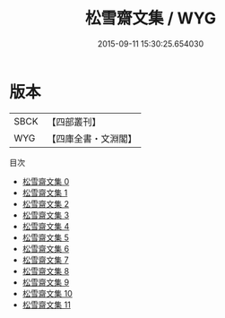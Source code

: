 #+TITLE: 松雪齋文集 / WYG

#+DATE: 2015-09-11 15:30:25.654030
* 版本
 |      SBCK|【四部叢刊】  |
 |       WYG|【四庫全書・文淵閣】|
目次
 - [[file:KR4d0445_000.txt][松雪齋文集 0]]
 - [[file:KR4d0445_001.txt][松雪齋文集 1]]
 - [[file:KR4d0445_002.txt][松雪齋文集 2]]
 - [[file:KR4d0445_003.txt][松雪齋文集 3]]
 - [[file:KR4d0445_004.txt][松雪齋文集 4]]
 - [[file:KR4d0445_005.txt][松雪齋文集 5]]
 - [[file:KR4d0445_006.txt][松雪齋文集 6]]
 - [[file:KR4d0445_007.txt][松雪齋文集 7]]
 - [[file:KR4d0445_008.txt][松雪齋文集 8]]
 - [[file:KR4d0445_009.txt][松雪齋文集 9]]
 - [[file:KR4d0445_010.txt][松雪齋文集 10]]
 - [[file:KR4d0445_011.txt][松雪齋文集 11]]
